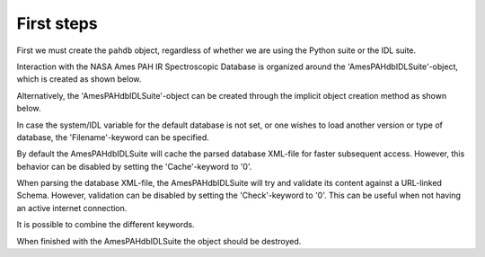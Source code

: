 
First steps
===========================

First we must create the ``pahdb`` object, regardless of whether we are using the Python suite or the IDL suite.


Interaction with the NASA Ames PAH IR Spectroscopic Database is
organized around the 'AmesPAHdbIDLSuite'-object, which is created
as shown below.

.. tabs::

    .. code-tab:: idl

        # For the IDL suite, we can directly create the object.
        pahdb = OBJ_NEW('AmesPAHdbIDLSuite')

    .. code-tab:: python

        # For the Python suite, we import the relevant class.
        from amespahdbpythonsuite.pahdb import Amespahdbpythonsuite

Alternatively, the 'AmesPAHdbIDLSuite'-object can be created through
the implicit object creation method as shown below.

.. tabs::

    .. code-tab:: idl
        
        pahdb = AmesPAHdbIDLSuite()

    .. code-tab:: python

        pahdb = Amespahdbpythonsuite()

In case the system/IDL variable for the default database is not set,
or one wishes to load another version or type of database, the
'Filename'-keyword can be specified.

.. tabs::

    .. code-tab:: idl

        pahdb = OBJ_NEW('AmesPAHdbIDLSuite', Filename='/path/to/xml-file')

    .. code-tab:: python

        pahdb = Amespahdbpythonsuite(filename='/path/to/xml-file')

By default the AmesPAHdbIDLSuite will cache the parsed database XML-file
for faster subsequent access. However, this behavior can be disabled
by setting the 'Cache'-keyword to '0'.

.. tabs::

    .. code-tab:: idl

        pahdb = OBJ_NEW('AmesPAHdbIDLSuite', Cache=0)

    .. code-tab:: python

        pahdb = Amespahdbpythonsuite(cache=True)

When parsing the database XML-file, the AmesPAHdbIDLSuite will try
and validate its content against a URL-linked Schema. However,
validation can be disabled by setting the 'Check'-keyword to '0'.
This can be useful when not having an active internet connection.

.. tabs::

    .. code-tab:: idl

        pahdb = OBJ_NEW('AmesPAHdbIDLSuite', Check=0)

    .. code-tab:: python

        pahdb = Amespahdbpythonsuite(check=False)

It is possible to combine the different keywords.

.. tabs::

    .. code-tab:: idl

        pahdb = OBJ_NEW('AmesPAHdbIDLSuite', Filename='path/to/xml-file', $
                                     Cache=0, Check=0)

    .. code-tab:: python

        pahdb = Amespahdbpythonsuite(filename='/path/to/xml-file',
                                     cache=False, check=False)

When finished with the AmesPAHdbIDLSuite the object should be destroyed.

.. tabs::

    .. code-tab:: idl

        OBJ_DESTROY,pahdb

    .. code-tab:: python

        # N/A

